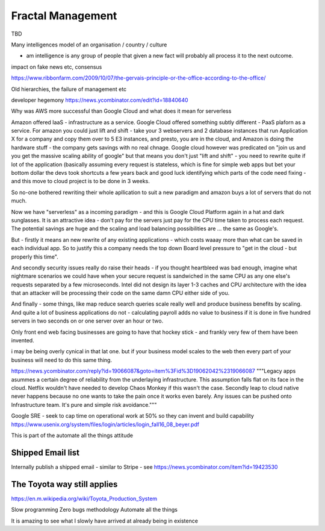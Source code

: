 Fractal Management
==================

TBD


Many intelligences model of an organisation / country / culture

- am intelligence is any group of people that given a new fact will probably all process it to the next outcome.

impact on fake news etc, consensus

https://www.ribbonfarm.com/2009/10/07/the-gervais-principle-or-the-office-according-to-the-office/

Old hierarchies, the failure of management etc


developer hegemony
https://news.ycombinator.com/edit?id=18840640


Why was AWS more successful than Google Cloud and what does it mean for serverless

Amazon offered IaaS - infrastructure as a service.  Google Cloud offered something subtly different - PaaS plaforn as a service. For amazon you could just lift and shift - take your 3 webservers and 2 database instances that run Application X for a company and copy them over to 5 E3 instances, 
and presto, you are in the cloud, and Amazon is doing the hardware stuff - the company gets savings with no real chnage.
Google cloud however was predicated on "join us and you get the massive scaling ability of google" but that means you don't just "lift and shift" - you need to rewrite quite if lot of the application (basically assuming every request is stateless, which is fine for simple web apps but bet your bottom dollar the devs took shortcuts a few years back and good luck identifying which parts of the code need fixing - and this move to cloud project is to be done in 3 weeks.

So no-one bothered rewriting their whole apllication to suit a new paradigm and amazon buys a lot of servers that do not much.

Now we have "serverless" as a incoming paradigm - and this is Google Cloud Platform again in a hat and dark sunglasses.  It is an attractive idea - don't pay for the servers just pay for the CPU time taken to process each request.  The potential savings are huge and the scaling and load balancing possibilities are ... the same as Google's.

But - firstly it means an new rewrite of any existing applications - which costs waaay more than what can be saved in each individual app.  So to justify this a company needs the top down Board level pressure to "get in the cloud - but properly this time".

And secondly security issues really do raise their heads - if you thought heartbleed was bad enough, imagine what nightmare scenarios we could have when your secure request is sandwiched in the same CPU as any one else's requests separated by a few microseconds.  Intel did not design its layer 1-3 caches and CPU architecture with the idea that an attacker will be processing their code on the same damn CPU either side of you.

And finally - some things, like map reduce search queries scale really well and produce business benefits by scaling. And quite a lot of business applications do not - calculating payroll adds no value to business if it is done in five hundred servers in two seconds on or one server over an hour or two.

Only front end web facing businesses are going to have that hockey stick - and frankly very few of them have been invented.

i may be being overly cynical in that lat one. but if your business model scales to the web then every part of your business will need to do this same thing.


.. quote::
https://news.ycombinator.com/reply?id=19066087&goto=item%3Fid%3D19062042%2319066087
"""Legacy apps asummes a certain degree of reliability from the underlaying infrastructure. This assumption falls flat on its face in the cloud. Netflix wouldn't have needed to develop Chaos Monkey if this wasn't the case.
Secondly leap to cloud native never happens because no one wants to take the pain once it works even barely. Any issues can be pushed onto Infrastructure team. It's pure and simple risk avoidance."""



Google SRE
- seek to cap time on operational work at 50% so they can invent and build capability 
https://www.usenix.org/system/files/login/articles/login_fall16_08_beyer.pdf

This is part of the automate all the things attitude 

Shipped Email list
------------------
Internally publish a shipped email - similar to Stripe - see https://news.ycombinator.com/item?id=19423530

The Toyota way still applies
-----------------------------
https://en.m.wikipedia.org/wiki/Toyota_Production_System

Slow programming
Zero bugs methodology
Automate all the things

It is amazing to see what I slowly have arrived at already being in existence


